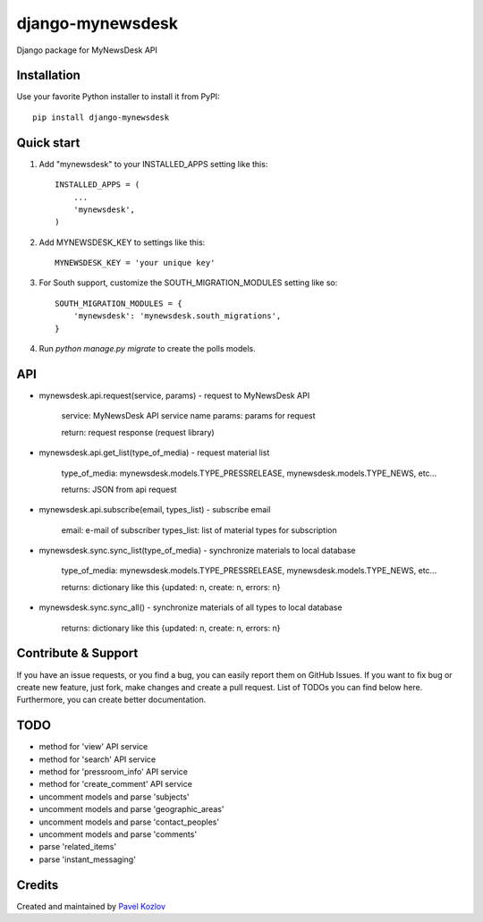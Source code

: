 =================
django-mynewsdesk
=================

Django package for MyNewsDesk API

Installation
------------

Use your favorite Python installer to install it from PyPI::

    pip install django-mynewsdesk

Quick start
-----------

1. Add "mynewsdesk" to your INSTALLED_APPS setting like this::

    INSTALLED_APPS = (
        ...
        'mynewsdesk',
    )

2. Add MYNEWSDESK_KEY to settings like this::

    MYNEWSDESK_KEY = 'your unique key'

3. For South support, customize the SOUTH_MIGRATION_MODULES setting like so::

    SOUTH_MIGRATION_MODULES = {
        'mynewsdesk': 'mynewsdesk.south_migrations',
    }

4. Run `python manage.py migrate` to create the polls models.


API
---

- mynewsdesk.api.request(service, params) - request to MyNewsDesk API

    service: MyNewsDesk API service name
    params: params for request

    return: request response (request library)


- mynewsdesk.api.get_list(type_of_media) - request material list

    type_of_media: mynewsdesk.models.TYPE_PRESSRELEASE, mynewsdesk.models.TYPE_NEWS, etc...

    returns: JSON from api request


- mynewsdesk.api.subscribe(email, types_list) - subscribe email

    email: e-mail of subscriber
    types_list: list of material types for subscription


- mynewsdesk.sync.sync_list(type_of_media) - synchronize materials to local database

    type_of_media: mynewsdesk.models.TYPE_PRESSRELEASE, mynewsdesk.models.TYPE_NEWS, etc...

    returns: dictionary like this {updated: n, create: n, errors: n}


- mynewsdesk.sync.sync_all() - synchronize materials of all types to local database

    returns: dictionary like this {updated: n, create: n, errors: n}


Contribute & Support
--------------------

If you have an issue requests, or you find a bug, you can easily report them on GitHub Issues.
If you want to fix bug or create new feature, just fork, make changes and create a pull request. List of TODOs you can find below here.
Furthermore, you can create better documentation.

TODO
----

- method for 'view' API service
- method for 'search' API service
- method for 'pressroom_info' API service
- method for 'create_comment' API service
- uncomment models and parse 'subjects'
- uncomment models and parse 'geographic_areas'
- uncomment models and parse 'contact_peoples'
- uncomment models and parse 'comments'
- parse 'related_items'
- parse 'instant_messaging'

Credits
-------

Created and maintained by `Pavel Kozlov <http://pkozlov.ru/>`_